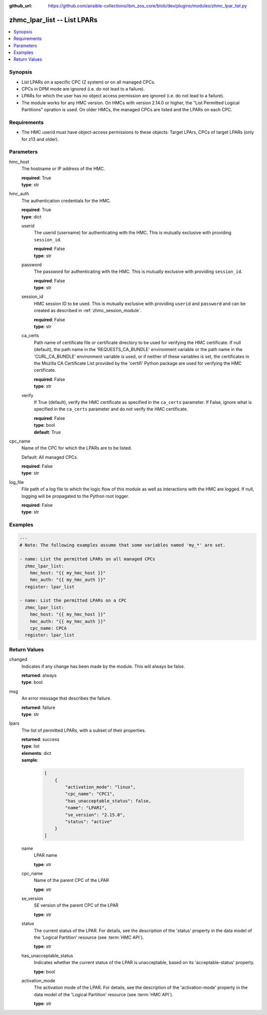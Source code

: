 
:github_url: https://github.com/ansible-collections/ibm_zos_core/blob/dev/plugins/modules/zhmc_lpar_list.py

.. _zhmc_lpar_list_module:


zhmc_lpar_list -- List LPARs
============================



.. contents::
   :local:
   :depth: 1


Synopsis
--------
- List LPARs on a specific CPC (Z system) or on all managed CPCs.
- CPCs in DPM mode are ignored (i.e. do not lead to a failure).
- LPARs for which the user has no object access permission are ignored (i.e. do not lead to a failure).
- The module works for any HMC version. On HMCs with version 2.14.0 or higher, the "List Permitted Logical Partitions" opration is used. On older HMCs, the managed CPCs are listed and the LPARs on each CPC.


Requirements
------------

- The HMC userid must have object-access permissions to these objects: Target LPArs, CPCs of target LPARs (only for z13 and older).




Parameters
----------


hmc_host
  The hostname or IP address of the HMC.

  | **required**: True
  | **type**: str


hmc_auth
  The authentication credentials for the HMC.

  | **required**: True
  | **type**: dict


  userid
    The userid (username) for authenticating with the HMC. This is mutually exclusive with providing ``session_id``.

    | **required**: False
    | **type**: str


  password
    The password for authenticating with the HMC. This is mutually exclusive with providing ``session_id``.

    | **required**: False
    | **type**: str


  session_id
    HMC session ID to be used. This is mutually exclusive with providing ``userid`` and ``password`` and can be created as described in :ref:`zhmc_session_module`.

    | **required**: False
    | **type**: str


  ca_certs
    Path name of certificate file or certificate directory to be used for verifying the HMC certificate. If null (default), the path name in the 'REQUESTS_CA_BUNDLE' environment variable or the path name in the 'CURL_CA_BUNDLE' environment variable is used, or if neither of these variables is set, the certificates in the Mozilla CA Certificate List provided by the 'certifi' Python package are used for verifying the HMC certificate.

    | **required**: False
    | **type**: str


  verify
    If True (default), verify the HMC certificate as specified in the ``ca_certs`` parameter. If False, ignore what is specified in the ``ca_certs`` parameter and do not verify the HMC certificate.

    | **required**: False
    | **type**: bool
    | **default**: True



cpc_name
  Name of the CPC for which the LPARs are to be listed.

  Default: All managed CPCs.

  | **required**: False
  | **type**: str


log_file
  File path of a log file to which the logic flow of this module as well as interactions with the HMC are logged. If null, logging will be propagated to the Python root logger.

  | **required**: False
  | **type**: str




Examples
--------

.. code-block:: yaml+jinja

   
   ---
   # Note: The following examples assume that some variables named 'my_*' are set.

   - name: List the permitted LPARs on all managed CPCs
     zhmc_lpar_list:
       hmc_host: "{{ my_hmc_host }}"
       hmc_auth: "{{ my_hmc_auth }}"
     register: lpar_list

   - name: List the permitted LPARs on a CPC
     zhmc_lpar_list:
       hmc_host: "{{ my_hmc_host }}"
       hmc_auth: "{{ my_hmc_auth }}"
       cpc_name: CPCA
     register: lpar_list











Return Values
-------------


changed
  Indicates if any change has been made by the module. This will always be false.

  | **returned**: always
  | **type**: bool

msg
  An error message that describes the failure.

  | **returned**: failure
  | **type**: str

lpars
  The list of permitted LPARs, with a subset of their properties.

  | **returned**: success
  | **type**: list
  | **elements**: dict
  | **sample**:

    .. code-block:: json

        [
            {
                "activation_mode": "linux",
                "cpc_name": "CPC1",
                "has_unacceptable_status": false,
                "name": "LPAR1",
                "se_version": "2.15.0",
                "status": "active"
            }
        ]

  name
    LPAR name

    | **type**: str

  cpc_name
    Name of the parent CPC of the LPAR

    | **type**: str

  se_version
    SE version of the parent CPC of the LPAR

    | **type**: str

  status
    The current status of the LPAR. For details, see the description of the 'status' property in the data model of the 'Logical Partition' resource (see :term:`HMC API`).

    | **type**: str

  has_unacceptable_status
    Indicates whether the current status of the LPAR is unacceptable, based on its 'acceptable-status' property.

    | **type**: bool

  activation_mode
    The activation mode of the LPAR. For details, see the description of the 'activation-mode' property in the data model of the 'Logical Partition' resource (see :term:`HMC API`).

    | **type**: str


